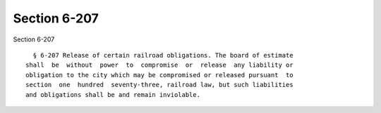 Section 6-207
=============

Section 6-207 ::    
        
     
        § 6-207 Release of certain railroad obligations. The board of estimate
      shall  be  without  power  to  compromise  or  release  any liability or
      obligation to the city which may be compromised or released pursuant  to
      section  one  hundred  seventy-three, railroad law, but such liabilities
      and obligations shall be and remain inviolable.
    
    
    
    
    
    
    